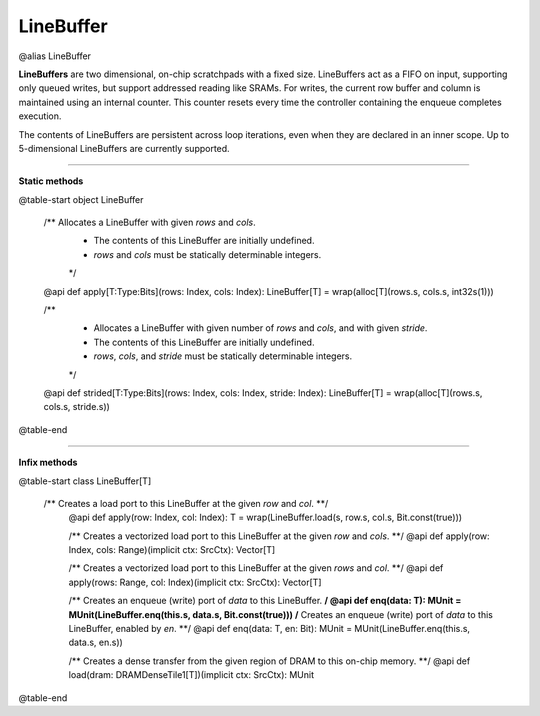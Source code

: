 
.. role:: black
.. role:: gray
.. role:: silver
.. role:: white
.. role:: maroon
.. role:: red
.. role:: fuchsia
.. role:: pink
.. role:: orange
.. role:: yellow
.. role:: lime
.. role:: green
.. role:: olive
.. role:: teal
.. role:: cyan
.. role:: aqua
.. role:: blue
.. role:: navy
.. role:: purple

.. _LineBuffer:

LineBuffer
==========

@alias LineBuffer

**LineBuffers** are two dimensional, on-chip scratchpads with a fixed size.
LineBuffers act as a FIFO on input, supporting only queued writes, but support addressed reading like SRAMs.
For writes, the current row buffer and column is maintained using an internal counter.
This counter resets every time the controller containing the enqueue completes execution.

The contents of LineBuffers are persistent across loop iterations, even when they are declared in an inner scope.
Up to 5-dimensional LineBuffers are currently supported.


---------------

**Static methods**

@table-start
object LineBuffer

  /** Allocates a LineBuffer with given `rows` and `cols`.
    * The contents of this LineBuffer are initially undefined.
    * `rows` and `cols` must be statically determinable integers.
    */
  @api def apply[T:Type:Bits](rows: Index, cols: Index): LineBuffer[T] = wrap(alloc[T](rows.s, cols.s, int32s(1)))

  /**
    * Allocates a LineBuffer with given number of `rows` and `cols`, and with given `stride`.
    * The contents of this LineBuffer are initially undefined.
    * `rows`, `cols`, and `stride` must be statically determinable integers.
    */
  @api def strided[T:Type:Bits](rows: Index, cols: Index, stride: Index): LineBuffer[T] = wrap(alloc[T](rows.s, cols.s, stride.s))

@table-end


--------------

**Infix methods**

@table-start
class LineBuffer[T]

 /** Creates a load port to this LineBuffer at the given `row` and `col`. **/
  @api def apply(row: Index, col: Index): T = wrap(LineBuffer.load(s, row.s, col.s, Bit.const(true)))

  /** Creates a vectorized load port to this LineBuffer at the given `row` and `cols`. **/
  @api def apply(row: Index, cols: Range)(implicit ctx: SrcCtx): Vector[T]
 
  /** Creates a vectorized load port to this LineBuffer at the given `rows` and `col`. **/
  @api def apply(rows: Range, col: Index)(implicit ctx: SrcCtx): Vector[T] 
  
  /** Creates an enqueue (write) port of `data` to this LineBuffer. **/
  @api def enq(data: T): MUnit = MUnit(LineBuffer.enq(this.s, data.s, Bit.const(true)))
  /** Creates an enqueue (write) port of `data` to this LineBuffer, enabled by `en`. **/
  @api def enq(data: T, en: Bit): MUnit = MUnit(LineBuffer.enq(this.s, data.s, en.s))


  /** Creates a dense transfer from the given region of DRAM to this on-chip memory. **/
  @api def load(dram: DRAMDenseTile1[T])(implicit ctx: SrcCtx): MUnit

@table-end